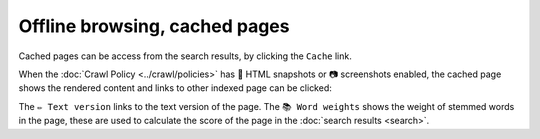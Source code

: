 Offline browsing, cached pages
==============================

Cached pages can be access from the search results, by clicking the ``Cache`` link.

.. image:: ../../../tests/robotframework/screenshots/cache_header.png
   :class: sosse-screenshot

When the :doc:`Crawl Policy <../crawl/policies>` has 🔖 HTML snapshots or 📷 screenshots enabled,
the cached page shows the rendered content and links to other indexed page can be clicked:

.. image:: ../../../tests/robotframework/screenshots/cache_screenshot.png
   :class: sosse-screenshot

The ``✏️ Text version`` links to the text version of the page. The ``📚 Word weights`` shows the weight of
stemmed words in the page, these are used to calculate the score of the page in the :doc:`search results <search>`.
